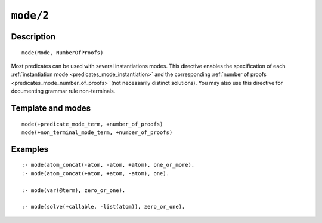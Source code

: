..
   This file is part of Logtalk <https://logtalk.org/>  
   Copyright 1998-2022 Paulo Moura <pmoura@logtalk.org>
   SPDX-License-Identifier: Apache-2.0

   Licensed under the Apache License, Version 2.0 (the "License");
   you may not use this file except in compliance with the License.
   You may obtain a copy of the License at

       http://www.apache.org/licenses/LICENSE-2.0

   Unless required by applicable law or agreed to in writing, software
   distributed under the License is distributed on an "AS IS" BASIS,
   WITHOUT WARRANTIES OR CONDITIONS OF ANY KIND, either express or implied.
   See the License for the specific language governing permissions and
   limitations under the License.


.. index:: pair: mode/2; Directive
.. _directives_mode_2:

``mode/2``
==========

Description
-----------

::

   mode(Mode, NumberOfProofs)

Most predicates can be used with several instantiations modes. This
directive enables the specification of each
:ref:`instantiation mode <predicates_mode_instantiation>` and the
corresponding :ref:`number of proofs <predicates_mode_number_of_proofs>`
(not necessarily distinct solutions). You may also use this directive
for documenting grammar rule non-terminals.

Template and modes
------------------

::

   mode(+predicate_mode_term, +number_of_proofs)
   mode(+non_terminal_mode_term, +number_of_proofs)

Examples
--------

::

   :- mode(atom_concat(-atom, -atom, +atom), one_or_more).
   :- mode(atom_concat(+atom, +atom, -atom), one).

   :- mode(var(@term), zero_or_one).

   :- mode(solve(+callable, -list(atom)), zero_or_one).

.. seealso::

   :ref:`directives_info_2`,
   :ref:`methods_predicate_property_2`
